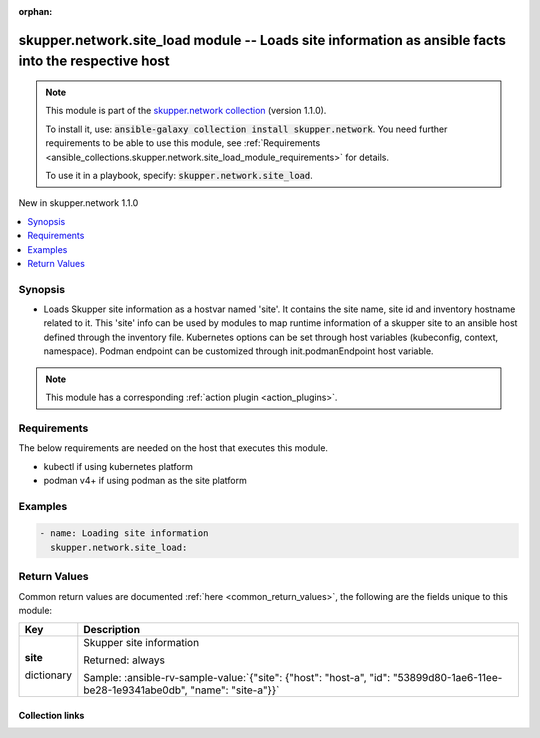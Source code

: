 
.. Document meta

:orphan:

.. |antsibull-internal-nbsp| unicode:: 0xA0
    :trim:

.. role:: ansible-attribute-support-label
.. role:: ansible-attribute-support-property
.. role:: ansible-attribute-support-full
.. role:: ansible-attribute-support-partial
.. role:: ansible-attribute-support-none
.. role:: ansible-attribute-support-na
.. role:: ansible-option-type
.. role:: ansible-option-elements
.. role:: ansible-option-required
.. role:: ansible-option-versionadded
.. role:: ansible-option-aliases
.. role:: ansible-option-choices
.. role:: ansible-option-choices-default-mark
.. role:: ansible-option-default-bold
.. role:: ansible-option-configuration
.. role:: ansible-option-returned-bold
.. role:: ansible-option-sample-bold

.. Anchors

.. _ansible_collections.skupper.network.site_load_module:

.. Anchors: short name for ansible.builtin

.. Anchors: aliases



.. Title

skupper.network.site_load module -- Loads site information as ansible facts into the respective host
++++++++++++++++++++++++++++++++++++++++++++++++++++++++++++++++++++++++++++++++++++++++++++++++++++

.. Collection note

.. note::
    This module is part of the `skupper.network collection <https://galaxy.ansible.com/skupper/network>`_ (version 1.1.0).

    To install it, use: :code:`ansible-galaxy collection install skupper.network`.
    You need further requirements to be able to use this module,
    see :ref:`Requirements <ansible_collections.skupper.network.site_load_module_requirements>` for details.

    To use it in a playbook, specify: :code:`skupper.network.site_load`.

.. version_added

.. rst-class:: ansible-version-added

New in skupper.network 1.1.0

.. contents::
   :local:
   :depth: 1

.. Deprecated


Synopsis
--------

.. Description

- Loads Skupper site information as a hostvar named 'site'. It contains the site name, site id and inventory hostname related to it. This 'site' info can be used by modules to map runtime information of a skupper site to an ansible host defined through the inventory file.
  Kubernetes options can be set through host variables (kubeconfig, context, namespace). Podman endpoint can be customized through init.podmanEndpoint host variable.

.. note::
    This module has a corresponding :ref:`action plugin <action_plugins>`.

.. Aliases


.. Requirements

.. _ansible_collections.skupper.network.site_load_module_requirements:

Requirements
------------
The below requirements are needed on the host that executes this module.

- kubectl if using kubernetes platform
- podman v4+ if using podman as the site platform






.. Options


.. Attributes


.. Notes


.. Seealso


.. Examples

Examples
--------

.. code-block:: yaml+jinja

    
    - name: Loading site information
      skupper.network.site_load:




.. Facts


.. Return values

Return Values
-------------
Common return values are documented :ref:`here <common_return_values>`, the following are the fields unique to this module:

.. rst-class:: ansible-option-table

.. list-table::
  :width: 100%
  :widths: auto
  :header-rows: 1

  * - Key
    - Description

  * - .. raw:: html

        <div class="ansible-option-cell">
        <div class="ansibleOptionAnchor" id="return-site"></div>

      .. _ansible_collections.skupper.network.site_load_module__return-site:

      .. rst-class:: ansible-option-title

      **site**

      .. raw:: html

        <a class="ansibleOptionLink" href="#return-site" title="Permalink to this return value"></a>

      .. rst-class:: ansible-option-type-line

      :ansible-option-type:`dictionary`

      .. raw:: html

        </div>

    - .. raw:: html

        <div class="ansible-option-cell">

      Skupper site information


      .. rst-class:: ansible-option-line

      :ansible-option-returned-bold:`Returned:` always

      .. rst-class:: ansible-option-line
      .. rst-class:: ansible-option-sample

      :ansible-option-sample-bold:`Sample:` :ansible-rv-sample-value:`{"site": {"host": "host-a", "id": "53899d80-1ae6-11ee-be28-1e9341abe0db", "name": "site-a"}}`


      .. raw:: html

        </div>



..  Status (Presently only deprecated)


.. Authors



.. Extra links

Collection links
~~~~~~~~~~~~~~~~

.. raw:: html

  <p class="ansible-links">
    <a href="http://github.com/skupperproject/skupper-ansible/issues" aria-role="button" target="_blank" rel="noopener external">Issue Tracker</a>
    <a href="http://skupper.io" aria-role="button" target="_blank" rel="noopener external">Homepage</a>
    <a href="http://github.com/skupperproject/skupper-ansible" aria-role="button" target="_blank" rel="noopener external">Repository (Sources)</a>
  </p>

.. Parsing errors

